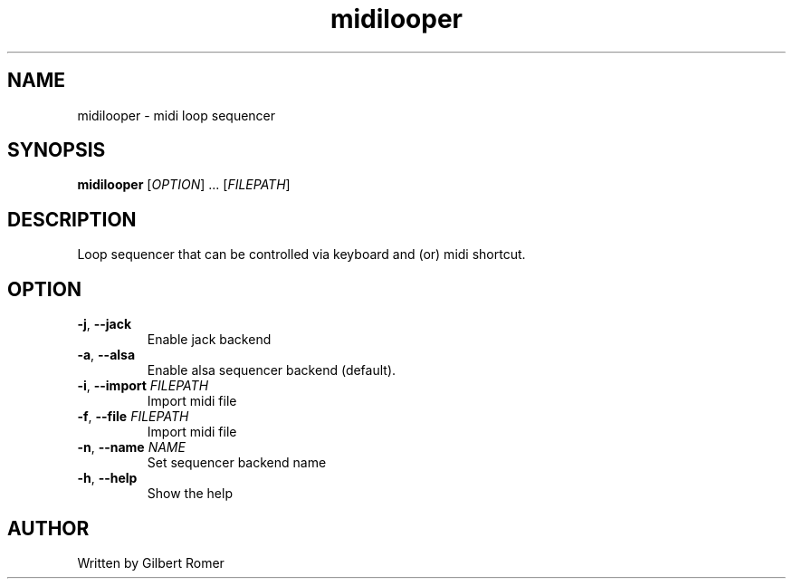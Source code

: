 .TH midilooper 1
.SH NAME
midilooper \- midi loop sequencer
.SH SYNOPSIS
.B midilooper
[\fI\,OPTION\/\fR] ... [\fI\,FILEPATH\/\fR]
.SH DESCRIPTION
.PP
Loop sequencer that can be controlled via keyboard and (or) midi shortcut.
.SH OPTION
.TP
\fB\-j\fR, \fB\-\-jack\fR
Enable jack backend
.TP
\fB\-a\fR, \fB\-\-alsa\fR
Enable alsa sequencer backend (default).
.TP
\fB\-i\fR, \fB\-\-import\fR \fIFILEPATH\fR
Import midi file
.TP
\fB\-f\fR, \fB\-\-file\fR \fIFILEPATH\fR
Import midi file
.TP
\fB\-n\fR, \fB\-\-name \fINAME\fR
Set sequencer backend name
.TP
\fB\-h\fR, \fB\-\-help\fR
Show the help
.SH AUTHOR
Written by Gilbert Romer
